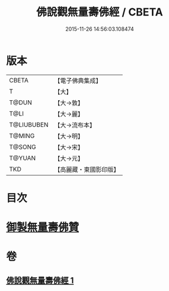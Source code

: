 #+TITLE: 佛說觀無量壽佛經 / CBETA
#+DATE: 2015-11-26 14:56:03.108474
* 版本
 |     CBETA|【電子佛典集成】|
 |         T|【大】     |
 |     T@DUN|【大→敦】   |
 |      T@LI|【大→麗】   |
 |T@LIUBUBEN|【大→流布本】 |
 |    T@MING|【大→明】   |
 |    T@SONG|【大→宋】   |
 |    T@YUAN|【大→元】   |
 |       TKD|【高麗藏・東國影印版】|

* 目次
* [[file:KR6f0071_001.txt::001-0340b24][御製無量壽佛贊]]
* 卷
** [[file:KR6f0071_001.txt][佛說觀無量壽佛經 1]]
